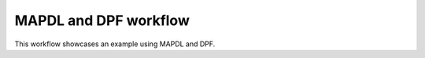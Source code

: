 MAPDL and DPF workflow
======================

This workflow showcases an example using MAPDL and DPF.
